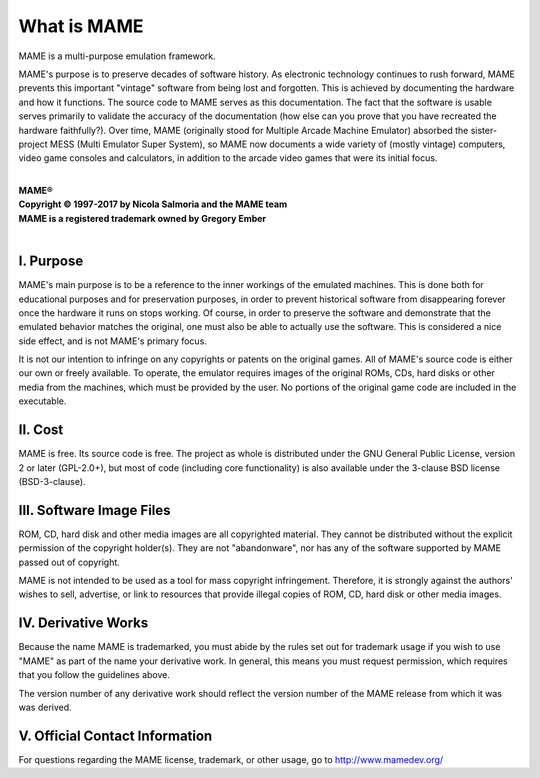 What is MAME
============

MAME is a multi-purpose emulation framework.

MAME's purpose is to preserve decades of software history. As electronic technology continues to rush forward, MAME prevents this important "vintage" software from being lost and forgotten. This is achieved by documenting the hardware and how it functions. The source code to MAME serves as this documentation. The fact that the software is usable serves primarily to validate the accuracy of the documentation (how else can you prove that you have recreated the hardware faithfully?). Over time, MAME (originally stood for Multiple Arcade Machine Emulator) absorbed the sister-project MESS (Multi Emulator Super System), so MAME now documents a wide variety of (mostly vintage) computers, video game consoles and calculators, in addition to the arcade video games that were its initial focus.

|
| **MAME®**
| **Copyright © 1997-2017 by Nicola Salmoria and the MAME team**
| **MAME is a registered trademark owned by Gregory Ember**
|


I. Purpose
----------

MAME's main purpose is to be a reference to the inner workings of the
emulated machines. This is done both for educational purposes and for
preservation purposes, in order to prevent historical software from
disappearing forever once the hardware it runs on stops working. Of
course, in order to preserve the software and demonstrate that the
emulated behavior matches the original, one must also be able to
actually use the software. This is considered a nice side effect, and is
not MAME's primary focus.

It is not our intention to infringe on any copyrights or patents on the
original games. All of MAME's source code is either our own or freely
available. To operate, the emulator requires images of the original
ROMs, CDs, hard disks or other media from the machines, which must be
provided by the user. No portions of the original game code are included
in the executable.


II. Cost
--------
MAME is free. Its source code is free. The project as whole is
distributed under the GNU General Public License, version 2 or later
(GPL-2.0+), but most of code (including core functionality) is also
available under the 3-clause BSD license (BSD-3-clause).


III. Software Image Files
-------------------------

ROM, CD, hard disk and other media images are all copyrighted material.
They cannot be distributed without the explicit permission of the
copyright holder(s). They are not "abandonware", nor has any of the
software supported by MAME passed out of copyright.

MAME is not intended to be used as a tool for mass copyright
infringement. Therefore, it is strongly against the authors' wishes to
sell, advertise, or link to resources that provide illegal copies of
ROM, CD, hard disk or other media images.


IV. Derivative Works
--------------------
Because the name MAME is trademarked, you must abide by the rules set
out for trademark usage if you wish to use "MAME" as part of the name
your derivative work. In general, this means you must request
permission, which requires that you follow the guidelines above.

The version number of any derivative work should reflect the version
number of the MAME release from which it was was derived.


V. Official Contact Information
-------------------------------
For questions regarding the MAME license, trademark, or other usage, go to http://www.mamedev.org/
